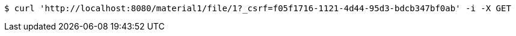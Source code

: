 [source,bash]
----
$ curl 'http://localhost:8080/material1/file/1?_csrf=f05f1716-1121-4d44-95d3-bdcb347bf0ab' -i -X GET
----